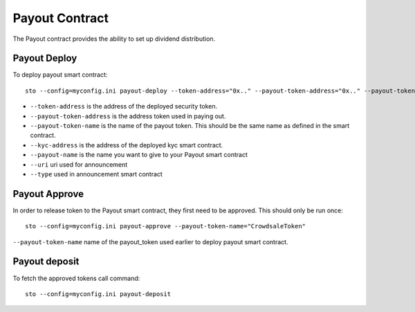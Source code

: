 Payout Contract
===============

The Payout contract provides the ability to set up dividend distribution.

Payout Deploy
-------------

To deploy payout smart contract::

    sto --config=myconfig.ini payout-deploy --token-address="0x.." --payout-token-address="0x.." --payout-token-name="CrowdsaleToken" --kyc-address="0x.." --payout-name='Pay X' --uri="http://tokenmarket.net" --type=0

- ``--token-address`` is the address of the deployed security token.
- ``--payout-token-address`` is the address token used in paying out.
- ``--payout-token-name`` is the name of the payout token. This should be the same name as defined in the smart contract.
- ``--kyc-address`` is the address of the deployed kyc smart contract.
- ``--payout-name`` is the name you want to give to your Payout smart contract
- ``--uri`` uri used for announcement
- ``--type`` used in announcement smart contract

Payout Approve
--------------

In order to release token to the Payout smart contract, they first need to be approved. This should only be run once::

    sto --config=myconfig.ini payout-approve --payout-token-name="CrowdsaleToken"


``--payout-token-name`` name of the payout_token used earlier to deploy payout smart contract.


Payout deposit
--------------

To fetch the approved tokens call command::

    sto --config=myconfig.ini payout-deposit
